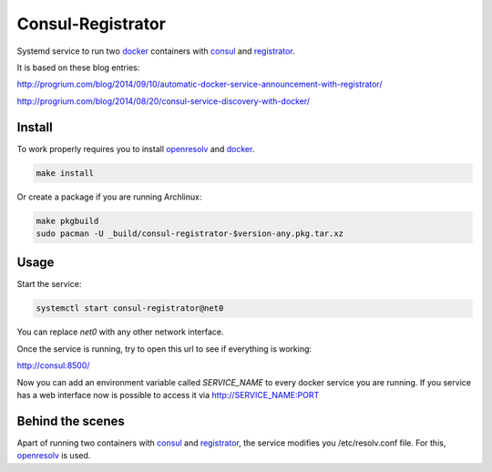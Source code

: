 ====================
 Consul-Registrator
====================

Systemd service to run two docker_ containers with consul_ and registrator_.

It is based on these blog entries:

http://progrium.com/blog/2014/09/10/automatic-docker-service-announcement-with-registrator/

http://progrium.com/blog/2014/08/20/consul-service-discovery-with-docker/

Install
-------

To work properly requires you to install openresolv_ and docker_.

.. code:: bash

    make install

Or create a package if you are running Archlinux:

.. code:: bash

    make pkgbuild
    sudo pacman -U _build/consul-registrator-$version-any.pkg.tar.xz

Usage
-----

Start the service:

.. code:: bash

    systemctl start consul-registrator@net0

You can replace `net0` with any other network interface.

Once the service is running, try to open this url to see if everything is working:

http://consul:8500/

Now you can add an environment variable called `SERVICE_NAME` to every docker
service you are running. If you service has a web interface now is possible to
access it via http://SERVICE_NAME:PORT


Behind the scenes
-----------------

Apart of running two containers with consul_ and registrator_, the service
modifies you /etc/resolv.conf file. For this, openresolv_ is used.


.. _Docker: https://www.docker.com/

.. _Consul: https://www.consul.io/

.. _Registrator: https://github.com/progrium/registrator/

.. _openresolv: http://roy.marples.name/projects/openresolv/index
